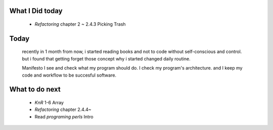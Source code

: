 What I Did today
----------------
   - *Refactoring* chapter 2 ~ 2.4.3 Picking Trash
 
Today
-----
   recently in 1 month from now,
   i started reading books and not to code without self-conscious and control.
   but i found that getting forget those concept why i started changed daily routine.

   Manifesto
   I see and check what my program should do.
   I check my program's architecture.
   and I keep my code and workflow to be succesful software.

What to do next
---------------
   - *KnR* 1-6 Array
   - *Refactoring* chapter 2.4.4~
   - Read *programing perls* Intro
